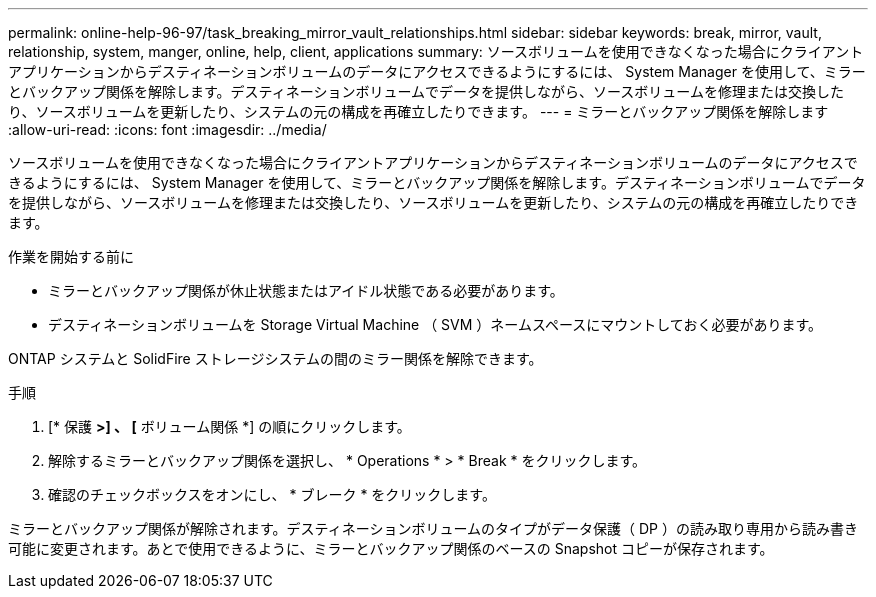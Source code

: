 ---
permalink: online-help-96-97/task_breaking_mirror_vault_relationships.html 
sidebar: sidebar 
keywords: break, mirror, vault, relationship, system, manger, online, help, client, applications 
summary: ソースボリュームを使用できなくなった場合にクライアントアプリケーションからデスティネーションボリュームのデータにアクセスできるようにするには、 System Manager を使用して、ミラーとバックアップ関係を解除します。デスティネーションボリュームでデータを提供しながら、ソースボリュームを修理または交換したり、ソースボリュームを更新したり、システムの元の構成を再確立したりできます。 
---
= ミラーとバックアップ関係を解除します
:allow-uri-read: 
:icons: font
:imagesdir: ../media/


[role="lead"]
ソースボリュームを使用できなくなった場合にクライアントアプリケーションからデスティネーションボリュームのデータにアクセスできるようにするには、 System Manager を使用して、ミラーとバックアップ関係を解除します。デスティネーションボリュームでデータを提供しながら、ソースボリュームを修理または交換したり、ソースボリュームを更新したり、システムの元の構成を再確立したりできます。

.作業を開始する前に
* ミラーとバックアップ関係が休止状態またはアイドル状態である必要があります。
* デスティネーションボリュームを Storage Virtual Machine （ SVM ）ネームスペースにマウントしておく必要があります。


ONTAP システムと SolidFire ストレージシステムの間のミラー関係を解除できます。

.手順
. [* 保護 *>] 、 [* ボリューム関係 *] の順にクリックします。
. 解除するミラーとバックアップ関係を選択し、 * Operations * > * Break * をクリックします。
. 確認のチェックボックスをオンにし、 * ブレーク * をクリックします。


ミラーとバックアップ関係が解除されます。デスティネーションボリュームのタイプがデータ保護（ DP ）の読み取り専用から読み書き可能に変更されます。あとで使用できるように、ミラーとバックアップ関係のベースの Snapshot コピーが保存されます。
